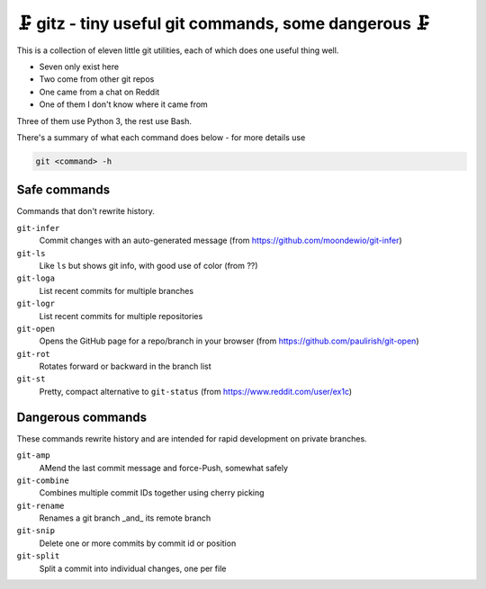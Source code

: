 🗜 gitz - tiny useful git commands, some dangerous 🗜
-------------------------------------------------------------------

This is a collection of eleven little git utilities, each of which does one
useful thing well.

* Seven only exist here
* Two come from other git repos
* One came from a chat on Reddit
* One of them I don't know where it came from

Three of them use Python 3, the rest use Bash.

There's a summary of what each command does below - for more details use

.. code-block:: bash

    git <command> -h

Safe commands
===============

Commands that don't rewrite history.

``git-infer``
  Commit changes with an auto-generated message
  (from https://github.com/moondewio/git-infer)

``git-ls``
  Like ``ls`` but shows git info, with good use of color
  (from ??)

``git-loga``
  List recent commits for multiple branches

``git-logr``
  List recent commits for multiple repositories

``git-open``
  Opens the GitHub page for a repo/branch in your browser
  (from https://github.com/paulirish/git-open)

``git-rot``
  Rotates forward or backward in the branch list

``git-st``
  Pretty, compact alternative to ``git-status`` (from
  https://www.reddit.com/user/ex1c)

Dangerous commands
====================

These commands rewrite history and are intended for rapid development on private
branches.

``git-amp``
  AMend the last commit message and force-Push, somewhat safely

``git-combine``
  Combines multiple commit IDs together using cherry picking

``git-rename``
  Renames a git branch _and_ its remote branch

``git-snip``
  Delete one or more commits by commit id or position

``git-split``
  Split a commit into individual changes, one per file

